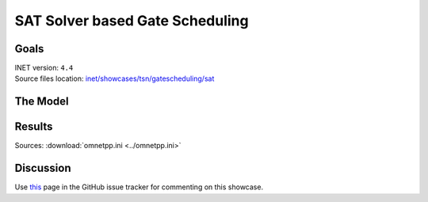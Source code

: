 SAT Solver based Gate Scheduling
================================

Goals
-----

| INET version: ``4.4``
| Source files location: `inet/showcases/tsn/gatescheduling/sat <https://github.com/inet-framework/tree/master/showcases/tsn/gatescheduling/sat>`__

The Model
---------

Results
-------

Sources: :download:`omnetpp.ini <../omnetpp.ini>`

Discussion
----------

Use `this <https://github.com/inet-framework/inet/discussions/TODO>`__ page in the GitHub issue tracker for commenting on this showcase.

